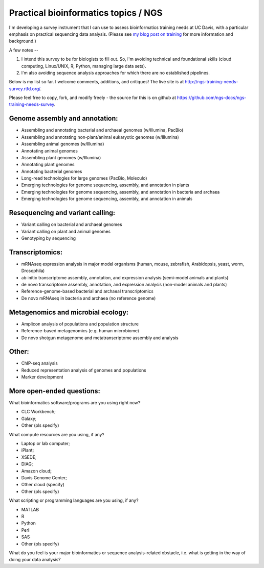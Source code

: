 Practical bioinformatics topics / NGS
=====================================

I'm developing a survey instrument that I can use to assess
bioinformatics training needs at UC Davis, with a particular emphasis
on practical sequencing data analysis.  (Please see `my blog post on
training <http://ivory.idyll.org/blog/2014-davis-and-training.html>`__
for more information and background.)

A few notes --

1. I intend this survey to be for biologists to fill out.  So, I'm avoiding
   technical and foundational skills (cloud computing, Linux/UNIX, R,
   Python, managing large data sets).

2. I'm also avoiding sequence analysis approaches for which there are no
   established pipelines.

Below is my list so far.  I welcome comments, additions, and critiques!
The live site is at http://ngs-training-needs-survey.rtfd.org/.

Please feel free to copy, fork, and modify freely - the source for
this is on github at
https://github.com/ngs-docs/ngs-training-needs-survey.

Genome assembly and annotation:
~~~~~~~~~~~~~~~~~~~~~~~~~~~~~~~

* Assembling and annotating bacterial and archaeal genomes (w/Illumina, PacBio)

* Assembling and annotating non-plant/animal eukaryotic genomes (w/Illumina)

* Assembling animal genomes (w/Illumina)

* Annotating animal genomes

* Assembling plant genomes (w/Illumina)

* Annotating plant genomes

* Annotating bacterial genomes

* Long-read technologies for large genomes (PacBio, Moleculo)

* Emerging technologies for genome sequencing, assembly, and annotation in plants

* Emerging technologies for genome sequencing, assembly, and annotation in bacteria and archaea

* Emerging technologies for genome sequencing, assembly, and annotation in animals

Resequencing and variant calling:
~~~~~~~~~~~~~~~~~~~~~~~~~~~~~~~~~

* Variant calling on bacterial and archaeal genomes

* Variant calling on plant and animal genomes

* Genotyping by sequencing

Transcriptomics:
~~~~~~~~~~~~~~~~

* mRNAseq expression analysis in major model organisms (human, mouse, zebrafish, Arabidopsis, yeast, worm, Drosophila)

* ab initio transcriptome assembly, annotation, and expression analysis (semi-model animals and plants)

* de novo transcriptome assembly, annotation, and expression analysis (non-model animals and plants)

* Reference-genome-based bacterial and archaeal transcriptomics

* De novo mRNAseq in bacteria and archaea (no reference genome)

Metagenomics and microbial ecology:
~~~~~~~~~~~~~~~~~~~~~~~~~~~~~~~~~~~

* Amplicon analysis of populations and population structure

* Reference-based metagenomics (e.g. human microbiome)

* De novo shotgun metagenome and metatranscriptome assembly and analysis

Other:
~~~~~~

* ChIP-seq analysis

* Reduced representation analysis of genomes and populations

* Marker development

More open-ended questions:
~~~~~~~~~~~~~~~~~~~~~~~~~~

What bioinformatics software/programs are you using right now?

* CLC Workbench;
* Galaxy;
* Other (pls specify)

What compute resources are you using, if any?

* Laptop or lab computer;
* iPlant;
* XSEDE;
* DIAG;
* Amazon cloud;
* Davis Genome Center;
* Other cloud (specify)
* Other (pls specify)

What scripting or programming languages are you using, if any?

* MATLAB
* R
* Python
* Perl
* SAS
* Other (pls specify)

What do you feel is your major bioinformatics or sequence analysis-related
obstacle, i.e. what is getting in the way of doing your data analysis?
